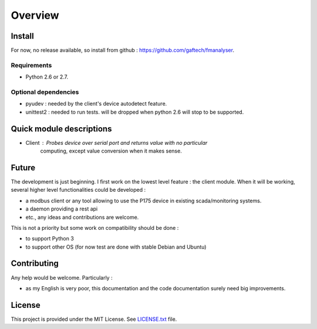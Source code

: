 Overview
########

Install
*******

For now, no release available, so install from github : https://github.com/gaftech/fmanalyser.

Requirements
------------
* Python 2.6 or 2.7. 


Optional dependencies
---------------------

* pyudev : needed by the client's device autodetect feature.
* unittest2 : needed to run tests. will be dropped when python 2.6 will stop to be supported. 


Quick module descriptions
*************************

* Client : Probes device over serial port and returns value with no particular
   computing, except value conversion when it makes sense.

Future
******

The development is just beginning. I first work on the lowest level feature : the client module.
When it will be working, several higher level functionalities could be developed :

* a modbus client or any tool allowing to use the P175 device in existing scada/monitoring systems.
* a daemon providing a rest api
* etc., any ideas and contributions are welcome. 

This is not a priority but some work on compatibility should be done :

* to support Python 3
* to support other OS (for now test are done with stable Debian and Ubuntu)


Contributing
************

Any help would be welcome. Particularly :

* as my English is very poor, this documentation and the code documentation surely need big improvements.   

License
*******

This project is provided under the MIT License.
See `LICENSE.txt <https://github.com/gaftech/fmanalyser/blob/master/LICENSE.txt>`_ file.



